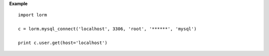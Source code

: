 **Example**

::

 import lorm
 
 c = lorm.mysql_connect('localhost', 3306, 'root', '******', 'mysql')
 
 print c.user.get(host='localhost')
